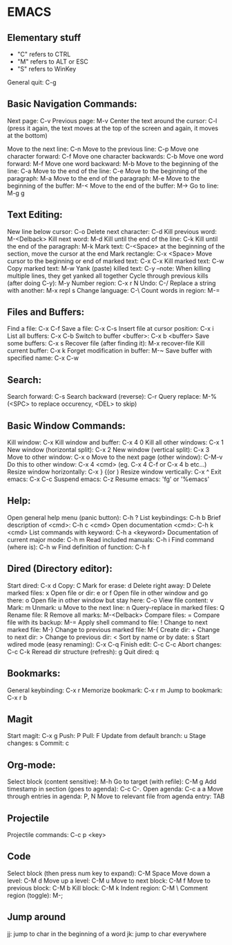 * EMACS
** Elementary stuff
 - "C" refers to CTRL
 - "M" refers to ALT or ESC
 - "S" refers to WinKey

 General quit: C-g

** Basic Navigation Commands:

 Next page: C-v
 Previous page: M-v
 Center the text around the cursor: C-l (press it again, the text moves
 at the top of the screen and again, it moves at the bottom)

 Move to the next line: C-n
 Move to the previous line: C-p
 Move one character forward: C-f
 Move one character backwards: C-b
 Move one word forward: M-f
 Move one word backward: M-b
 Move to the beginning of the line: C-a
 Move to the end of the line: C-e
 Move to the beginning of the paragraph: M-a
 Move to the end of the paragraph: M-e
 Move to the beginning of the buffer: M-<
 Move to the end of the buffer: M->
 Go to line: M-g g

** Text Editing:

 New line below cursor: C-o
 Delete next character: C-d
 Kill previous word: M-<Delback>
 Kill next word: M-d
 Kill until the end of the line: C-k
 Kill until the end of the paragraph: M-k
 Mark text: C-<Space> at the beginning of the section, move the cursor at the end
 Mark rectangle: C-x <Space>
 Move cursor to the beginning or end of marked text: C-x C-x
 Kill marked text: C-w
 Copy marked text: M-w
 Yank (paste) killed text: C-y --note: When killing multiple lines, they get yanked all together
 Cycle through previous kills (after doing C-y): M-y
 Number region: C-x r N
 Undo: C-/
 Replace a string with another: M-x repl s
 Change language: C-\
 Count words in region: M-=

** Files and Buffers:

 Find a file: C-x C-f
 Save a file: C-x C-s
 Insert file at cursor position: C-x i
 List all buffers: C-x C-b
 Switch to buffer <buffer>: C-x b <buffer>
 Save some buffers: C-x s
 Recover file (after finding it): M-x recover-file
 Kill current buffer: C-x k
 Forget modification in buffer: M-~
 Save buffer with specified name: C-x C-w

** Search:

 Search forward: C-s
 Search backward (reverse): C-r
 Query replace: M-% (<SPC> to replace occurency, <DEL> to skip)

** Basic Window Commands:

 Kill window: C-x
 Kill window and buffer: C-x 4 0
 Kill all other windows: C-x 1
 New window (horizontal split): C-x 2
 New window (vertical split): C-x 3
 Move to other window: C-x o
 Move to the next page (other window): C-M-v
 Do this to other window: C-x 4 <cmd> (eg. C-x 4 C-f or C-x 4 b etc...)
 Resize window horizontally: C-x } {(or )
 Resize window vertically: C-x ^
 Exit emacs: C-x C-c
 Suspend emacs: C-z
 Resume emacs: 'fg' or '%emacs'

** Help:
 Open general help menu (panic button): C-h ?
 List keybindings: C-h b
 Brief description of <cmd>: C-h c <cmd>
 Open documentation <cmd>: C-h k <cmd>
 List commands with keyword: C-h a <keyword>
 Documentation of current major mode: C-h m
 Read included manuals: C-h i
 Find command (where is): C-h w
 Find definition of function: C-h f

** Dired (Directory editor):

 Start dired: C-x d
 Copy: C
 Mark for erase: d
 Delete right away: D
 Delete marked files: x
 Open file or dir: e or f
 Open file in other window and go there: o
 Open file in other window but stay here: C-o
 View file content: v
 Mark: m
 Unmark: u
 Move to the next line: n
 Query-replace in marked files: Q
 Rename file: R
 Remove all marks: M-<Delback>
 Compare files: =
 Compare file with its backup: M-=
 Apply shell command to file: !
 Change to next marked file: M-}
 Change to previous marked file: M-{
 Create dir: +
 Change to next dir: >
 Change to previous dir: <
 Sort by name or by date: s
 Start wdired mode (easy renaming): C-x C-q
 Finish edit: C-c C-c
 Abort changes: C-c C-k
 Reread dir structure (refresh): g
 Quit dired: q

** Bookmarks:
 General keybinding: C-x r
 Memorize bookmark: C-x r m
 Jump to bookmark: C-x r b

** Magit
 Start magit: C-x g
 Push: P
 Pull: F
 Update from default branch: u
 Stage changes: s
 Commit: c

** Org-mode:
 Select block (content sensitive): M-h
 Go to target (with refile): C-M g
 Add timestamp in section (goes to agenda): C-c C-.
 Open agenda: C-c a a
 Move through entries in agenda: P, N
 Move to relevant file from agenda entry: TAB

** Projectile
 Projectile commands: C-c p <key>

** Code
 Select block (then press num key to expand): C-M Space
 Move down a level: C-M d
 Move up a level: C-M u
 Move to next block: C-M f
 Move to previous block: C-M b
 Kill block: C-M k
 Indent region: C-M \
 Comment region (toggle): M-;

** Jump around
 jj: jump to char in the beginning of a word
 jk: jump to char everywhere
